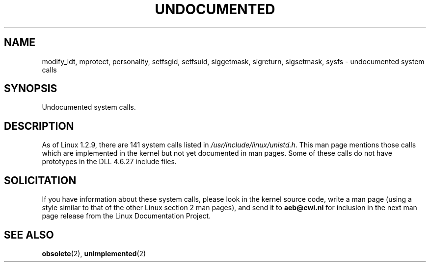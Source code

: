 .\" Hey Emacs! This file is -*- nroff -*- source.
.\"
.\" Copyright 1993 Rickard E. Faith (faith@cs.unc.edu)
.\"
.\" Permission is granted to make and distribute verbatim copies of this
.\" manual provided the copyright notice and this permission notice are
.\" preserved on all copies.
.\"
.\" Permission is granted to copy and distribute modified versions of this
.\" manual under the conditions for verbatim copying, provided that the
.\" entire resulting derived work is distributed under the terms of a
.\" permission notice identical to this one
.\" 
.\" Since the Linux kernel and libraries are constantly changing, this
.\" manual page may be incorrect or out-of-date.  The author(s) assume no
.\" responsibility for errors or omissions, or for damages resulting from
.\" the use of the information contained herein.  The author(s) may not
.\" have taken the same level of care in the production of this manual,
.\" which is licensed free of charge, as they might when working
.\" professionally.
.\" 
.\" Formatted or processed versions of this manual, if unaccompanied by
.\" the source, must acknowledge the copyright and authors of this work.
.\"
.\" Modified 15 April 1995 by Michael Chastain (mec@shell.portal.com):
.\"   Updated names and version numbers to Linux 1.2.4 / man-pages-1.6.
.\"   Moved unimplemented kernel calls to new man page.
.\"   Created new man page for obsolete calls, so don't talk about them here.
.\"   Removed BUGS as they've been fixed.
.\" Modified 10 June 1995 by Andries Brouwer (aeb@cwi.nl)
.\" "
.TH UNDOCUMENTED 2 "10 June 1995" "Linux 1.2.9" "Linux Programmer's Manual"
.SH NAME
modify_ldt, mprotect, personality, setfsgid, setfsuid, siggetmask, sigreturn, sigsetmask, sysfs \- undocumented system calls
.SH SYNOPSIS
Undocumented system calls.
.SH DESCRIPTION
As of Linux 1.2.9, there are 141 system calls listed in
.IR /usr/include/linux/unistd.h .
This man page mentions those calls which are implemented in the kernel
but not yet documented in man pages.
Some of these calls do not have prototypes in the DLL 4.6.27 include files.
.SH SOLICITATION
If you have information about these system calls,
please look in the kernel source code, write a man page (using a style
similar to that of the other Linux section 2 man pages), and send it to
.B aeb@cwi.nl
for inclusion in the next man page release from the Linux Documentation
Project.
.SH SEE ALSO
.BR obsolete "(2), " unimplemented "(2)"
